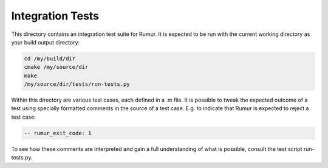 Integration Tests
=================
This directory contains an integration test suite for Rumur. It is expected to
be run with the current working directory as your build output directory:

.. code-block:: sh

    cd /my/build/dir
    cmake /my/source/dir
    make
    /my/source/dir/tests/run-tests.py

Within this directory are various test cases, each defined in a .m file. It is
possible to tweak the expected outcome of a test using specially formatted
comments in the source of a test case. E.g. to indicate that Rumur is expected
to reject a test case:

.. code-block:: murphi

    -- rumur_exit_code: 1

To see how these comments are interpreted and gain a full understanding of what
is possible, consult the test script run-tests.py.
